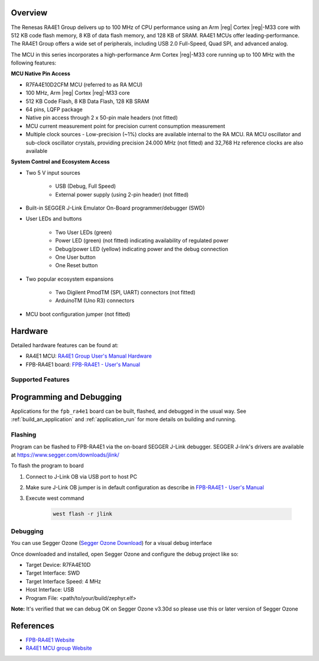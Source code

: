 .. zephyr:board:: fpb_ra4e1

Overview
********

The Renesas RA4E1 Group delivers up to 100 MHz of CPU performance using an Arm |reg| Cortex |reg|-M33 core
with 512 KB code flash memory, 8 KB of data flash memory, and 128 KB of SRAM. RA4E1 MCUs
offer leading-performance. The RA4E1 Group offers a wide set of peripherals, including
USB 2.0 Full-Speed, Quad SPI, and advanced analog.

The MCU in this series incorporates a high-performance Arm Cortex |reg|-M33 core running up to
100 MHz with the following features:

**MCU Native Pin Access**

- R7FA4E10D2CFM MCU (referred to as RA MCU)
- 100 MHz, Arm |reg| Cortex |reg|-M33 core
- 512 KB Code Flash, 8 KB Data Flash, 128 KB SRAM
- 64 pins, LQFP package
- Native pin access through 2 x 50-pin male headers (not fitted)
- MCU current measurement point for precision current consumption measurement
- Multiple clock sources - Low-precision (~1%) clocks are available internal to the RA MCU.
  RA MCU oscillator and sub-clock oscillator crystals, providing precision 24.000 MHz (not fitted)
  and 32,768 Hz reference clocks are also available

**System Control and Ecosystem Access**

- Two 5 V input sources

   - USB (Debug, Full Speed)
   - External power supply (using 2-pin header) (not fitted)

- Built-in SEGGER J-Link Emulator On-Board programmer/debugger (SWD)

- User LEDs and buttons

   - Two User LEDs (green)
   - Power LED (green) (not fitted) indicating availability of regulated power
   - Debug/power LED (yellow) indicating power and the debug connection
   -  One User button
   - One Reset button

- Two popular ecosystem expansions

   - Two Digilent PmodTM (SPI, UART) connectors (not fitted)
   - ArduinoTM (Uno R3) connectors

- MCU boot configuration jumper (not fitted)

Hardware
********

Detailed hardware features can be found at:

- RA4E1 MCU: `RA4E1 Group User's Manual Hardware`_
- FPB-RA4E1 board: `FPB-RA4E1 - User's Manual`_

Supported Features
==================

.. zephyr:board-supported-hw::

Programming and Debugging
*************************

.. zephyr:board-supported-runners::

Applications for the ``fpb_ra4e1`` board can be
built, flashed, and debugged in the usual way. See
:ref:`build_an_application` and :ref:`application_run` for more details on
building and running.

Flashing
========

Program can be flashed to FPB-RA4E1 via the on-board SEGGER J-Link debugger.
SEGGER J-link's drivers are available at https://www.segger.com/downloads/jlink/

To flash the program to board

1. Connect to J-Link OB via USB port to host PC

2. Make sure J-Link OB jumper is in default configuration as describe in `FPB-RA4E1 - User's Manual`_

3. Execute west command

	.. code-block:: console

		west flash -r jlink

Debugging
=========

You can use Segger Ozone (`Segger Ozone Download`_) for a visual debug interface

Once downloaded and installed, open Segger Ozone and configure the debug project
like so:

* Target Device: R7FA4E10D
* Target Interface: SWD
* Target Interface Speed: 4 MHz
* Host Interface: USB
* Program File: <path/to/your/build/zephyr.elf>

**Note:** It's verified that we can debug OK on Segger Ozone v3.30d so please use this or later
version of Segger Ozone

References
**********

- `FPB-RA4E1 Website`_
- `RA4E1 MCU group Website`_

.. _FPB-RA4E1 Website:
   https://www.renesas.com/en/products/microcontrollers-microprocessors/ra-cortex-m-mcus/fpb-ra4e1-fast-prototyping-board-ra4e1-mcu-group

.. _RA4E1 MCU group Website:
   https://www.renesas.com/en/products/microcontrollers-microprocessors/ra-cortex-m-mcus/ra4e1-100mhz-arm-cortex-m33-entry-line-balanced-low-power-consumption-optimized-feature-integration

.. _FPB-RA4E1 - User's Manual:
   https://www.renesas.com/en/document/mat/fpb-ra4e1-users-manual

.. _RA4E1 Group User's Manual Hardware:
   https://www.renesas.com/en/document/mah/ra4e1-group-users-manual-hardware

.. _Segger Ozone Download:
   https://www.segger.com/downloads/jlink#Ozone
